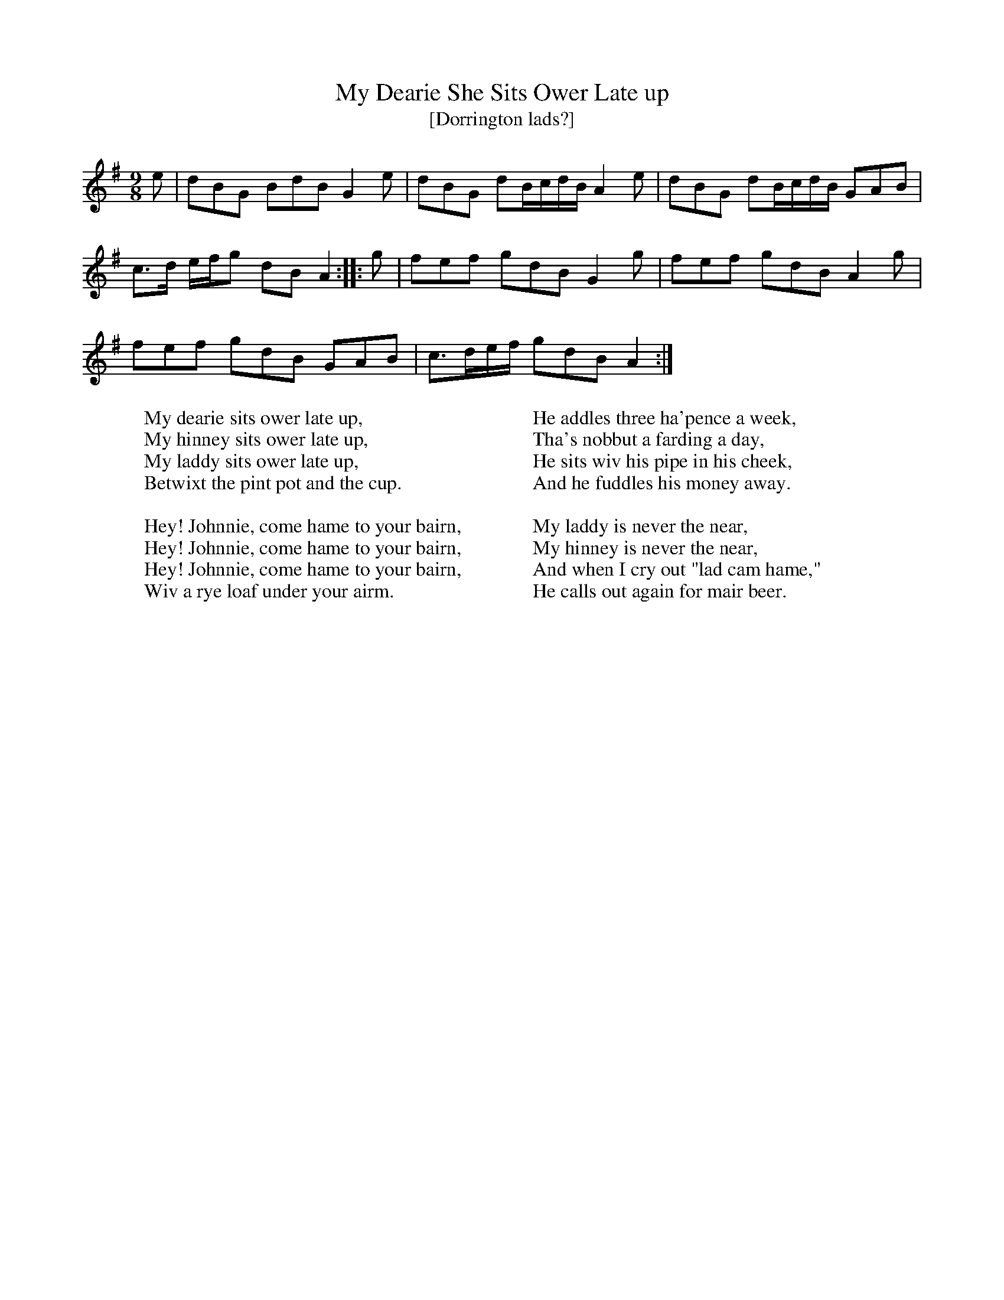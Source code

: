X:1
T:My Dearie She Sits Ower Late up
T:[Dorrington lads?]
B: Songs and Ballads of Northern England, Walter Scott Ltd
Z:Bruce and Stokoe
F:http://www.folkinfo.org/songs
M:9/8     %Meter
L:1/8     %
K:G
e |dBG BdB G2 e |dBG dB/c/d/B/ A2 e |dBG dB/c/d/B/ GAB |
c3/2d/ e/f/g dB A2 ::g |fef gdB G2 g |fef gdB A2 g |
fef gdB GAB |c3/2d/e/f/ gdB A2  :|
W:My dearie sits ower late up,
W:My hinney sits ower late up,
W:My laddy sits ower late up,
W:Betwixt the pint pot and the cup.
W:
W:Hey! Johnnie, come hame to your bairn,
W:Hey! Johnnie, come hame to your bairn,
W:Hey! Johnnie, come hame to your bairn,
W:Wiv a rye loaf under your airm.
W:
W:He addles three ha'pence a week,
W:Tha's nobbut a farding a day,
W:He sits wiv his pipe in his cheek,
W:And he fuddles his money away.
W:
W:My laddy is never the near,
W:My hinney is never the near,
W:And when I cry out "lad cam hame,"
W:He calls out again for mair beer.
